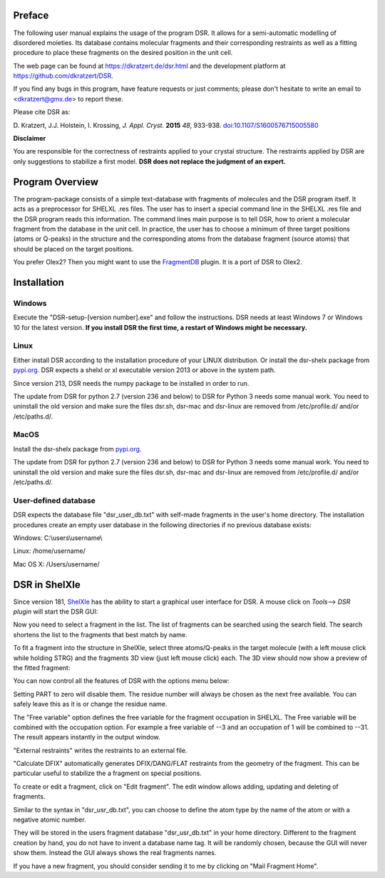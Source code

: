 
Preface
=======

The following user manual explains the usage of the program DSR. It
allows for a semi-automatic modelling of disordered moieties. Its
database contains molecular fragments and their corresponding restraints
as well as a fitting procedure to place these fragments on the desired
position in the unit cell.

The web page can be found at `<https://dkratzert.de/dsr.html>`_ and the
development platform at `<https://github.com/dkratzert/DSR>`_.

If you find any bugs in this program, have feature requests or just
comments; please don't hesitate to write an email to <dkratzert@gmx.de>
to report these.

Please cite DSR as:

D. Kratzert, J.J. Holstein, I. Krossing, *J. Appl. Cryst.*
**2015** *48*, 933-938.
`doi:10.1107/S1600576715005580 <http://scripts.iucr.org/cgi-bin/paper?S1600576715005580>`_


**Disclaimer**

You are responsible for the correctness of restraints applied to your
crystal structure. The restraints applied by DSR are only suggestions to
stabilize a first model. **DSR does not replace the judgment of an
expert.**

Program Overview
================

The program-package consists of a simple text-database with fragments of
molecules and the DSR program itself. It acts as a preprocessor for
SHELXL .res files. The user has to insert a special command line in the
SHELXL .res file and the DSR program reads this information. The command
lines main purpose is to tell DSR, how to orient a molecular fragment
from the database in the unit cell. In practice, the user has to choose
a minimum of three target positions (atoms or Q-peaks) in the structure
and the corresponding atoms from the database fragment (source atoms)
that should be placed on the target positions.

You prefer Olex2? Then you might want to use
the `FragmentDB <https://www.xs3.uni-freiburg.de/research/fragmentdb>`_ plugin.
It is a port of DSR to Olex2.


Installation
============

Windows
-------

Execute the "DSR-setup-[version number].exe" and follow the
instructions.
DSR needs at least Windows 7 or Windows 10 for the latest version.
**If you install DSR the first time, a restart of Windows
might be necessary.**

Linux
-----

Either install DSR according to
the installation procedure of your LINUX distribution. Or install the
dsr-shelx package from `pypi.org <https://pypi.org/project/dsr-shelx/>`_.
DSR expects a shelxl or xl executable version 2013 or above in the
system path.

Since version 213, DSR needs the numpy package to be installed in order
to run.

The update from DSR for python 2.7 (version 236 and below) to DSR for Python 3
needs some manual work. You need to uninstall the old version and make sure the
files dsr.sh, dsr-mac and dsr-linux are removed from /etc/profile.d/ and/or
/etc/paths.d/.

MacOS
-----

Install the dsr-shelx package from `pypi.org <https://pypi.org/project/dsr-shelx/>`_.

The update from DSR for python 2.7 (version 236 and below) to DSR for Python 3
needs some manual work. You need to uninstall the old version and make sure the
files dsr.sh, dsr-mac and dsr-linux are removed from /etc/profile.d/ and/or
/etc/paths.d/.


User-defined database
---------------------

DSR expects the database file "dsr_user_db.txt" with
self-made fragments in the user's home directory. The installation
procedures create an empty user database in the following directories if
no previous database exists:

Windows: C:\\users\\username\\

Linux: /home/username/

Mac OS X: /Users/username/


DSR in ShelXle
==============

Since version 181, `ShelXle <http://www.shelxle.org>`_
has the ability to start a graphical user interface for DSR. A mouse
click on *Tools*--\> *DSR plugin* will start the DSR GUI:

.. image:: images/media/image1.png
  :width: 100%
  :alt: Start plugin

.. image:: images/media/image2.png
  :width: 100%
  :alt: DSR Window


Now you need to select a fragment in the list. The list of fragments
can be searched using the search field. The search shortens the list
to the fragments that best match by name.

To fit a fragment into the structure in ShelXle, select three
atoms/Q-peaks in the target molecule (with a left mouse click while
holding STRG) and the fragments 3D view (just left mouse click) each.
The 3D view should now show a preview of the fitted fragment:

.. image:: images/media/image3.png
  :width: 100%
  :alt: Fragment fit

You can now control all the features of DSR with the options menu below:

.. image:: images/media/image4.png
  :width: 100%
  :alt: Options

Setting PART to zero will disable them. The residue number will always
be chosen as the next free available. You can safely leave this as it is
or change the residue name.

The "Free variable" option defines the free variable for the fragment
occupation in SHELXL. The Free variable will be combined with the
occupation option. For example a free variable of --3 and an occupation
of 1 will be combined to --31. The result appears instantly in the output
window.

"External restraints" writes the restraints to an external file.

"Calculate DFIX" automatically generates DFIX/DANG/FLAT restraints from
the geometry of the fragment. This can be particular useful to stabilize
the a fragment on special positions.

.. image:: images/media/image5.png
  :width: 100%
  :alt: Start plugin

To create or edit a fragment, click on \"Edit fragment\". The edit
window allows adding, updating and deleting of fragments.

Similar to the syntax in \"dsr_usr_db.txt\", you can choose to define
the atom type by the name of the atom or with a negative atomic number.

They will be stored in the users fragment database \"dsr_usr_db.txt\" in
your home directory. Different to the fragment creation by hand, you do
not have to invent a database name tag. It will be randomly chosen,
because the GUI will never show them. Instead the GUI always shows the
real fragments names.

If you have a new fragment, you should consider sending it to me by
clicking on \"Mail Fragment Home\".
